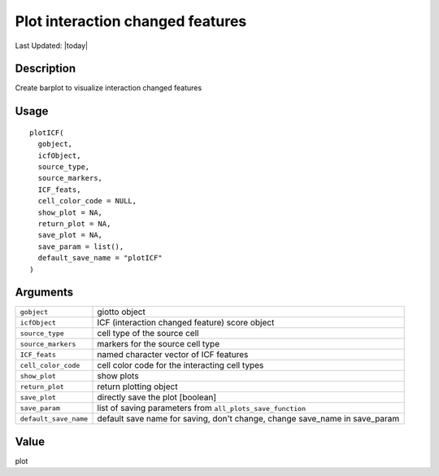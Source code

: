 Plot interaction changed features
---------------------------------

.. link-button:: https://github.com/drieslab/Giotto/tree/suite/R/spatial_interaction_visuals.R#L1630
		:type: url
		:text: View Source Code
		:classes: btn-outline-primary btn-block

Last Updated: |today|

Description
~~~~~~~~~~~

Create barplot to visualize interaction changed features

Usage
~~~~~

::

   plotICF(
     gobject,
     icfObject,
     source_type,
     source_markers,
     ICF_feats,
     cell_color_code = NULL,
     show_plot = NA,
     return_plot = NA,
     save_plot = NA,
     save_param = list(),
     default_save_name = "plotICF"
   )

Arguments
~~~~~~~~~

+-----------------------------------+-----------------------------------+
| ``gobject``                       | giotto object                     |
+-----------------------------------+-----------------------------------+
| ``icfObject``                     | ICF (interaction changed feature) |
|                                   | score object                      |
+-----------------------------------+-----------------------------------+
| ``source_type``                   | cell type of the source cell      |
+-----------------------------------+-----------------------------------+
| ``source_markers``                | markers for the source cell type  |
+-----------------------------------+-----------------------------------+
| ``ICF_feats``                     | named character vector of ICF     |
|                                   | features                          |
+-----------------------------------+-----------------------------------+
| ``cell_color_code``               | cell color code for the           |
|                                   | interacting cell types            |
+-----------------------------------+-----------------------------------+
| ``show_plot``                     | show plots                        |
+-----------------------------------+-----------------------------------+
| ``return_plot``                   | return plotting object            |
+-----------------------------------+-----------------------------------+
| ``save_plot``                     | directly save the plot [boolean]  |
+-----------------------------------+-----------------------------------+
| ``save_param``                    | list of saving parameters from    |
|                                   | ``all_plots_save_function``       |
+-----------------------------------+-----------------------------------+
| ``default_save_name``             | default save name for saving,     |
|                                   | don't change, change save_name in |
|                                   | save_param                        |
+-----------------------------------+-----------------------------------+

Value
~~~~~

plot
